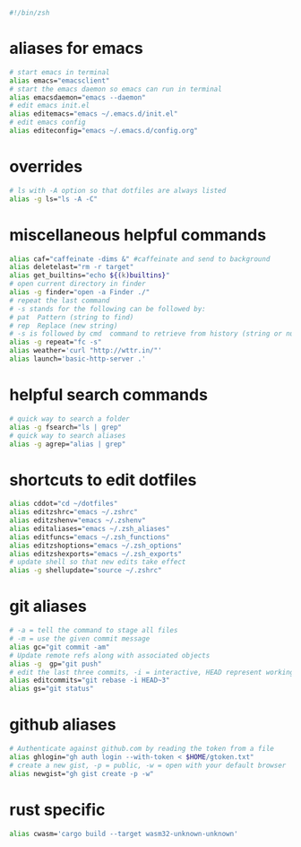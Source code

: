 src_zsh{#!/bin/zsh} 

* aliases for emacs
#+begin_src zsh :tangle yes
# start emacs in terminal
alias emacs="emacsclient"
# start the emacs daemon so emacs can run in terminal
alias emacsdaemon="emacs --daemon"
# edit emacs init.el
alias editemacs="emacs ~/.emacs.d/init.el"
# edit emacs config
alias editeconfig="emacs ~/.emacs.d/config.org"
#+end_src

* overrides
#+begin_src zsh :tangle yes
# ls with -A option so that dotfiles are always listed
alias -g ls="ls -A -C"
#+end_src

* miscellaneous helpful commands
#+begin_src zsh :tangle yes
alias caf="caffeinate -dims &" #caffeinate and send to background
alias deletelast="rm -r target"
alias get_builtins="echo ${(k)builtins}"
# open current directory in finder
alias -g finder="open -a Finder ./"
# repeat the last command
# -s stands for the following can be followed by:
# pat  Pattern (string to find)
# rep  Replace (new string)
# -s is followed by cmd  command to retrieve from history (string or number)
alias -g repeat="fc -s"
alias weather='curl "http://wttr.in/"'
alias launch='basic-http-server .'
#+end_src

* helpful search commands
#+begin_src zsh :tangle yes
# quick way to search a folder
alias -g fsearch="ls | grep"
# quick way to search aliases
alias -g agrep="alias | grep"
#+end_src


* shortcuts to edit dotfiles
#+begin_src zsh :tangle yes
alias cddot="cd ~/dotfiles"
alias editzshrc="emacs ~/.zshrc"     
alias editzshenv="emacs ~/.zshenv"     
alias editaliases="emacs ~/.zsh_aliases"
alias editfuncs="emacs ~/.zsh_functions"
alias editzshoptions="emacs ~/.zsh_options"
alias editzshexports="emacs ~/.zsh_exports"
# update shell so that new edits take effect
alias -g shellupdate="source ~/.zshrc"
#+end_src

* git aliases
#+begin_src zsh :tangle yes
# -a = tell the command to stage all files
# -m = use the given commit message
alias gc="git commit -am"
# Update remote refs along with associated objects
alias -g  gp="git push"
# edit the last three commits, -i = interactive, HEAD represent working branch, ~3 as in last three commits
alias editcommits="git rebase -i HEAD~3" 
alias gs="git status"
#+end_src

* github aliases
#+begin_src zsh :tangle yes
# Authenticate against github.com by reading the token from a file
alias ghlogin="gh auth login --with-token < $HOME/gtoken.txt" 
# create a new gist, -p = public, -w = open with your default browser
alias newgist="gh gist create -p -w" 
#+end_src

* rust specific
#+begin_src zsh :tangle yes
alias cwasm='cargo build --target wasm32-unknown-unknown'
#+end_src
